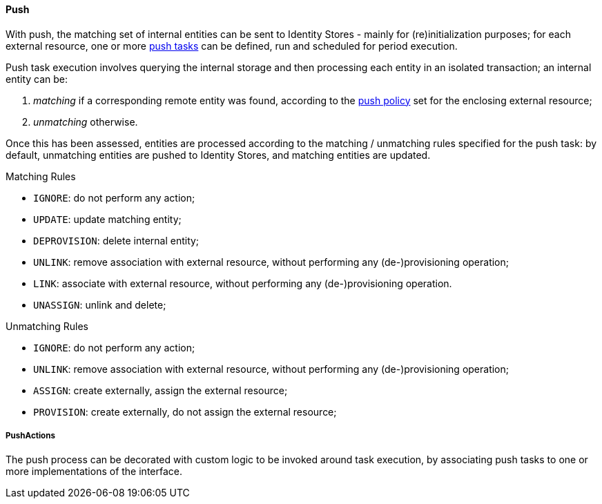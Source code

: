 //
// Licensed to the Apache Software Foundation (ASF) under one
// or more contributor license agreements.  See the NOTICE file
// distributed with this work for additional information
// regarding copyright ownership.  The ASF licenses this file
// to you under the Apache License, Version 2.0 (the
// "License"); you may not use this file except in compliance
// with the License.  You may obtain a copy of the License at
//
//   http://www.apache.org/licenses/LICENSE-2.0
//
// Unless required by applicable law or agreed to in writing,
// software distributed under the License is distributed on an
// "AS IS" BASIS, WITHOUT WARRANTIES OR CONDITIONS OF ANY
// KIND, either express or implied.  See the License for the
// specific language governing permissions and limitations
// under the License.
//
[[provisioning-push]]
==== Push

With push, the matching set of internal entities can be sent to Identity Stores - mainly for
(re)initialization purposes; for each external resource, one or more <<tasks-push,push tasks>> can be defined, run and 
scheduled for period execution.

Push task execution involves querying the internal storage and then processing each entity in an isolated transaction; 
an internal entity can be:

. _matching_ if a corresponding remote entity was found, according to the <<policies-push,push policy>> set for the
enclosing external resource;
. _unmatching_ otherwise.

Once this has been assessed, entities are processed according to the matching / unmatching rules specified for the push task:
by default, unmatching entities are pushed to Identity Stores, and matching entities are updated.

.Matching Rules
****
* `IGNORE`: do not perform any action;
* `UPDATE`: update matching entity;
* `DEPROVISION`: delete internal entity;
* `UNLINK`: remove association with external resource, without performing any (de-)provisioning operation;
* `LINK`: associate with external resource, without performing any (de-)provisioning operation.
* `UNASSIGN`: unlink and delete;
****

.Unmatching Rules
****
* `IGNORE`: do not perform any action;
* `UNLINK`: remove association with external resource, without performing any (de-)provisioning operation;
* `ASSIGN`: create externally, assign the external resource;
* `PROVISION`: create externally, do not assign the external resource;
****

===== PushActions

The push process can be decorated with custom logic to be invoked around task execution, by associating
push tasks to one or more implementations of the
ifeval::["{snapshotOrRelease}" == "release"]
https://github.com/apache/syncope/blob/syncope-{docVersion}/core/provisioning-api/src/main/java/org/apache/syncope/core/provisioning/api/pushpull/PushActions.java[PushActions^]
endif::[]
ifeval::["{snapshotOrRelease}" == "snapshot"]
https://github.com/apache/syncope/blob/tree/2_0_X/core/provisioning-api/src/main/java/org/apache/syncope/core/provisioning/api/pushpull/PushActions.java[PushActions^]
endif::[]
interface.
